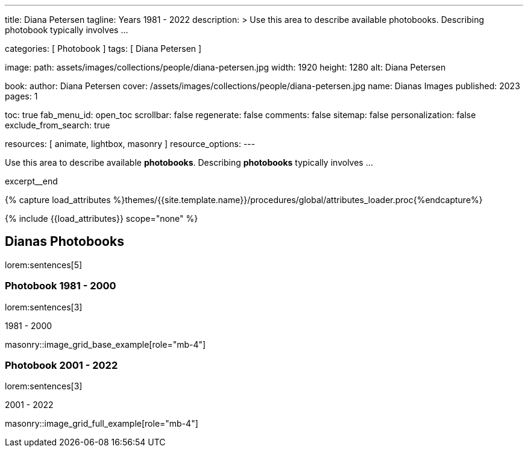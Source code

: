 ---
title:                                  Diana Petersen
tagline:                                Years 1981 - 2022
description: >
                                        Use this area to describe available photobooks. Describing
                                        photobook typically involves ...

categories:                             [ Photobook ]
tags:                                   [ Diana Petersen ]

image:
  path:                                 assets/images/collections/people/diana-petersen.jpg
  width:                                1920
  height:                               1280
  alt:                                  Diana Petersen

book:
  author:                               Diana Petersen
  cover:                                /assets/images/collections/people/diana-petersen.jpg
  name:                                 Dianas Images
  published:                            2023
  pages:                                1

toc:                                    true
fab_menu_id:                            open_toc
scrollbar:                              false
regenerate:                             false
comments:                               false
sitemap:                                false
personalization:                        false
exclude_from_search:                    true

resources:                              [ animate, lightbox, masonry ]
resource_options:
---

// Page Initializer
// =============================================================================
// Enable the Liquid Preprocessor
:page-liquid:

// Set (local) page attributes here
// -----------------------------------------------------------------------------
// :page--attr:                         <attr-value>

// Place an excerpt at the most top position
// -----------------------------------------------------------------------------
[role="dropcap mb-4"]
Use this area to describe available *photobooks*. Describing *photobooks*
typically involves ...

excerpt__end

//  Load Liquid procedures
// -----------------------------------------------------------------------------
{% capture load_attributes %}themes/{{site.template.name}}/procedures/global/attributes_loader.proc{%endcapture%}

// Load page attributes
// -----------------------------------------------------------------------------
{% include {{load_attributes}} scope="none" %}


// Page content
// ~~~~~~~~~~~~~~~~~~~~~~~~~~~~~~~~~~~~~~~~~~~~~~~~~~~~~~~~~~~~~~~~~~~~~~~~~~~~~

// Include sub-documents (if any)
// -----------------------------------------------------------------------------
== Dianas Photobooks

lorem:sentences[5]


=== Photobook 1981 - 2000

lorem:sentences[3]

.1981 - 2000
masonry::image_grid_base_example[role="mb-4"]


=== Photobook 2001 - 2022

lorem:sentences[3]

.2001 - 2022
masonry::image_grid_full_example[role="mb-4"]

